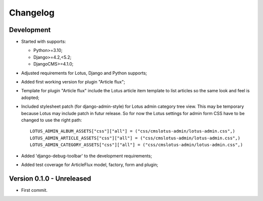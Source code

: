
=========
Changelog
=========

Development
***********

.. todo::

    Main goal was from Lotus issue #80:

    - [x] have a CMS plugin to include articles in a cms page;
    - [ ] have a CMS plugin to include category list in a cms page;
    - [ ] have a CMS apphook to integrate Lotus as a CMS page;
    - [x] perform again the admin override that seems overwritten by admin-style,
      currently it results on Article and Category change form in admin to lack of
      additional buttons for translation and preview;

.. todo::

    * [x] Wrongly pushed to my repo instead of the emencia one, move it then the git remotes;
    * [x] Include option values in default template;
    * [x] Enable django debug toolbar for development;
    * [~] Test coverage;
      * [x] Models;
      * [x] Factories;
      * [x] Plugin form;
      * [x] Plugin render (watch for performed sql queries);
    * [x] Categories choices with language in plugin admin form;
    * [ ] We could post-save clean category choices depending target language during
      plugin form save ?
    * [x] django debug toolbar must be conditionnated to its install and moved from
      ``[dev]`` requirement in a new extra requirement (like ``djdt`` or ``debug``);
    * [ ] Backport admin stylesheet fix to Lotus for django-admin-style compatibility
      since this is only about to push style rules inside selector
      ``.djangocms-admin-style.app-lotus #content ...``;

* Started with supports:

  * Python>=3.10;
  * Django>=4.2,<5.2;
  * DjangoCMS>=4.1.0;

* Adjusted requirements for Lotus, Django and Python supports;
* Added first working version for plugin "Article flux";
* Template for plugin "Article flux" include the Lotus article item template to list
  articles so the same look and feel is adopted;
* Included stylesheet patch (for django-admin-style) for Lotus admin category tree
  view. This may be temporary because Lotus may include patch in futur release. So for
  now the Lotus settings for admin form CSS have to be changed to use the right path: ::

    LOTUS_ADMIN_ALBUM_ASSETS["css"]["all"] = ("css/cmslotus-admin/lotus-admin.css",)
    LOTUS_ADMIN_ARTICLE_ASSETS["css"]["all"] = ("css/cmslotus-admin/lotus-admin.css",)
    LOTUS_ADMIN_CATEGORY_ASSETS["css"]["all"] = ("css/cmslotus-admin/lotus-admin.css",)

* Added 'django-debug-toolbar' to the development requirements;
* Added test coverage for ArticleFlux model, factory, form and plugin;


Version 0.1.0 - Unreleased
**************************

* First commit.
